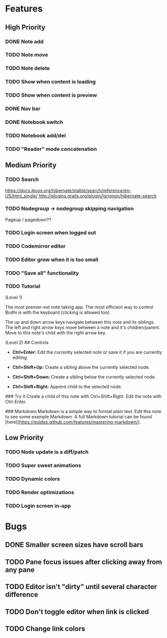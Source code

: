 * Features
** High Priority
*** DONE Note add
    CLOSED: [2017-02-10 Fri 08:52]
*** TODO Note move
*** TODO Note delete
*** TODO Show when content is loading
*** TODO Show when content is preview
*** DONE Nav bar
    CLOSED: [2017-02-21 Tue 12:34]
*** DONE Notebook switch
    CLOSED: [2017-02-19 Sun 23:05]
*** TODO Notebook add/del
*** TODO "Reader" mode concatenation 
** Medium Priority
*** TODO Search
    https://docs.jboss.org/hibernate/stable/search/reference/en-US/html_single/
    http://plugins.grails.org/plugin/lgrignon/hibernate-search
*** TODO Nodegroup -> nodegroup skipping navigation
    Pageup / pagedown??
*** TODO Login screen when logged out
*** TODO Codemirror editor
*** TODO Editor grow when it is too small
*** TODO "Save all" functionality
*** TODO Tutorial
    (Level 1)
    # Welcome to Bodhi
    The most premier-est note taking app. The most efficient way to control Bodhi is with the keyboard (clicking is allowed too).

    The up and down arrow keys navigate between this note and its siblings. The left and right arrow keys move between a note and it's children/parent. Move to this note's child with the right arrow key.

    (Level 2)
    ## Controls
    - **Ctrl+Enter:** Edit the currently selected note or save it if you are currently editing.

    - **Ctrl+Shift+Up:** Create a sibling above the currently selected node.

    - **Ctrl+Shift+Down:** Create a sibling below the currently selected node.

    - **Ctrl+Shift+Right:** Append child to the selected node.

    ### Try it
    Create a child of this note with Ctrl+Shift+Right. Edit the note with Ctrl-Enter.

    ### Markdown
    Markdown is a simple way to format plain text. Edit this note to see some example Markdown. A full Markdown tutorial can be found [here](https://guides.github.com/features/mastering-markdown/).
** Low Priority
*** TODO Node update is a diff/patch
*** TODO Super sweet animations
*** TODO Dynamic colors
*** TODO Render optimizations
*** TODO Login screen in-app
* Bugs
** DONE Smaller screen sizes have scroll bars
   CLOSED: [2017-02-21 Tue 10:33]
** TODO Pane focus issues after clicking away from any pane
** TODO Editor isn't "dirty" until several character difference
** TODO Don't toggle editor when link is clicked
** TODO Change link colors
